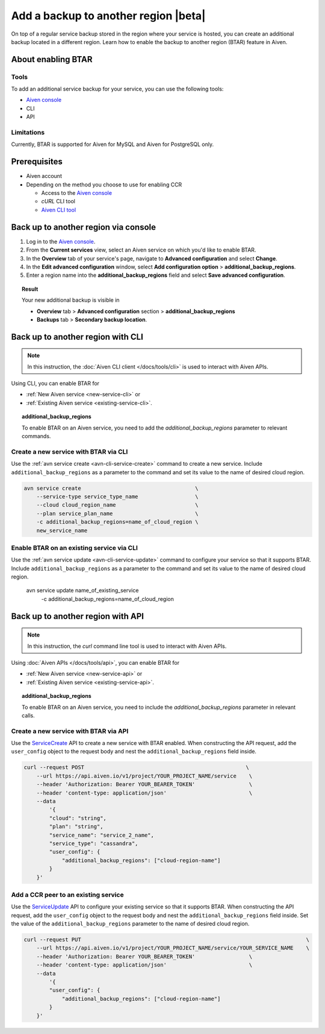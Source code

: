Add a backup to another region |beta|
=====================================

On top of a regular service backup stored in the region where your service is hosted, you can create an additional backup located in a different region. Learn how to enable the backup to another region (BTAR) feature in Aiven.

About enabling BTAR
-------------------

Tools
'''''

To add an additional service backup for your service, you can use the following tools:

* `Aiven console <https://console.aiven.io/>`_
* CLI
* API

Limitations
'''''''''''

Currently, BTAR is supported for Aiven for MySQL and Aiven for PostgreSQL only.

Prerequisites
-------------

* Aiven account
* Depending on the method you choose to use for enabling CCR

  * Access to the `Aiven console <https://console.aiven.io/>`_
  * `cURL` CLI tool
  * `Aiven CLI tool <https://github.com/aiven/aiven-client>`_

Back up to another region via console
-------------------------------------

1. Log in to the `Aiven console <https://console.aiven.io/>`_.
2. From the **Current services** view, select an Aiven service on which you'd like to enable BTAR.
3. In the **Overview** tab of your service's page, navigate to **Advanced configuration** and select **Change**.
4. In the **Edit advanced configuration** window, select **Add configuration option** > **additional_backup_regions**.
5. Enter a region name into the **additional_backup_regions** field and select **Save advanced configuration**.

.. image:: /images/platform/howto/add-advanced-parameter.png
   :width: 100%
   :alt: Add advanced parameter

.. topic:: Result
   
   Your new additional backup is visible in
   
   * **Overview** tab > **Advanced configuration** section > **additional_backup_regions**
   * **Backups** tab > **Secondary backup location**.

Back up to another region with CLI
----------------------------------

.. note::
    
   In this instruction, the :doc:`Aiven CLI client </docs/tools/cli>` is used to interact with Aiven APIs.

Using CLI, you can enable BTAR for

* :ref:`New Aiven service <new-service-cli>` or
* :ref:`Existing Aiven service <existing-service-cli>`.

.. topic:: additional_backup_regions

   To enable BTAR on an Aiven service, you need to add the `additional_backup_regions` parameter to relevant commands.

.. _new-service-cli:

Create a new service with BTAR via CLI
''''''''''''''''''''''''''''''''''''''

Use the :ref:`avn service create <avn-cli-service-create>` command to create a new service. Include ``additional_backup_regions`` as a parameter to the command and set its value to the name of desired cloud region.

.. code-block:: bash

    avn service create                                    \
        --service-type service_type_name                  \
        --cloud cloud_region_name                         \
        --plan service_plan_name                          \
        -c additional_backup_regions=name_of_cloud_region \
        new_service_name

.. _existing-service-cli:

Enable BTAR on an existing service via CLI
''''''''''''''''''''''''''''''''''''''''''

Use the :ref:`avn service update <avn-cli-service-update>` command to configure your service so that it supports BTAR. Include ``additional_backup_regions`` as a parameter to the command and set its value to the name of desired cloud region.

    .. code-block:: bash

    avn service update name_of_existing_service                    \
        -c additional_backup_regions=name_of_cloud_region

Back up to another region with API
----------------------------------

.. note::
    
   In this instruction, the `curl` command line tool is used to interact with Aiven APIs.

Using :doc:`Aiven APIs </docs/tools/api>`, you can enable BTAR for

* :ref:`New Aiven service <new-service-api>` or
* :ref:`Existing Aiven service <existing-service-api>`.

.. topic:: additional_backup_regions

   To enable BTAR on an Aiven service, you need to include the `additional_backup_regions` parameter in relevant calls.

.. _new-service-api:

Create a new service with BTAR via API
''''''''''''''''''''''''''''''''''''''

Use the `ServiceCreate <https://api.aiven.io/doc/#tag/Service/operation/ServiceCreate>`_ API to create a new service with BTAR enabled. When constructing the API request, add the ``user_config`` object to the request body and nest the ``additional_backup_regions`` field inside.

.. code-block:: bash

    curl --request POST                                                   \
        --url https://api.aiven.io/v1/project/YOUR_PROJECT_NAME/service    \
        --header 'Authorization: Bearer YOUR_BEARER_TOKEN'                 \
        --header 'content-type: application/json'                          \
        --data
            '{
            "cloud": "string",
            "plan": "string",
            "service_name": "service_2_name",
            "service_type": "cassandra",
            "user_config": {
                "additional_backup_regions": ["cloud-region-name"]
            }
        }'

.. _existing-service-api:

Add a CCR peer to an existing service
'''''''''''''''''''''''''''''''''''''

Use the `ServiceUpdate <https://api.aiven.io/doc/#tag/Service/operation/ServiceUpdate>`_ API to configure your existing service so that it supports BTAR. When constructing the API request, add the ``user_config`` object to the request body and nest the ``additional_backup_regions`` field inside. Set the value of the ``additional_backup_regions`` parameter to the name of desired cloud region.

.. code-block:: bash

    curl --request PUT                                                                       \
        --url https://api.aiven.io/v1/project/YOUR_PROJECT_NAME/service/YOUR_SERVICE_NAME    \
        --header 'Authorization: Bearer YOUR_BEARER_TOKEN'                 \
        --header 'content-type: application/json'                          \
        --data
            '{
            "user_config": {
                "additional_backup_regions": ["cloud-region-name"]
            }
        }'

..
    What's next
    -----------

    * :doc:`Manage BTAR for your Aiven service </docs/platform/howto/howto/manage-backup-to-another-region>`
    * :doc:`Disable BTAR for your Aiven service </docs/platform/howto/howto/disable-backup-to-another-region>`

    Related reading
    ---------------

    * :doc:`About the backup to another region feature in Aiven </docs/platfrom/concepts/backup-to-another-region>`
